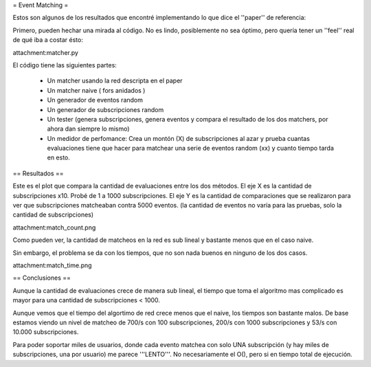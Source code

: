 = Event Matching =

Estos son algunos de los resultados que encontré implementando lo que dice el ''paper'' de referencia: 

Primero, pueden hechar una mirada al código. No es lindo, posiblemente no sea óptimo, pero quería tener un ''feel'' real de qué iba a costar ésto:

attachment:matcher.py

El código tiene las siguientes partes:

 * Un matcher usando la red descripta en el paper

 * Un matcher naive  ( fors anidados )

 * Un generador de eventos random

 * Un generador de subscripciones random

 * Un tester (genera subscripciones, genera eventos y compara el resultado de los dos matchers, por ahora dan siempre lo mismo)

 * Un medidor de perfomance: Crea un montón (X) de subscripciones al azar y prueba cuantas evaluaciones tiene que hacer para matchear una serie de eventos random (xx) y cuanto tiempo tarda en esto.


== Resultados ==

Este es el plot que compara la cantidad de evaluaciones entre los dos métodos. El eje X es la cantidad de subscripciones x10. Probé de 1 a 1000 subscripciones. El eje Y es la cantidad de comparaciones que se realizaron para ver que subscripciones matcheaban contra 5000 eventos. (la cantidad de eventos no varía para las pruebas, solo la cantidad de subscripciones)

attachment:match_count.png

Como pueden ver, la cantidad de matcheos en la red es sub lineal y bastante menos que en el caso naive.

Sin embargo, el problema se da con los tiempos, que no son nada buenos en ninguno de los dos casos.

attachment:match_time.png


== Conclusiones ==

Aunque la cantidad de evaluaciones crece de manera sub lineal, el tiempo que toma el algoritmo mas complicado es mayor para una cantidad de subscripciones < 1000.

Aunque vemos que el tiempo del algortimo de red crece menos que el naive, los tiempos son bastante malos. De base estamos viendo un nivel de matcheo de 700/s con 100 subscripciones, 200/s con 1000 subscripciones y 53/s con 10.000 subscripciones.

Para poder soportar miles de usuarios, donde cada evento matchea con solo UNA subscripción (y hay miles de subscripciones, una por usuario) me parece '''LENTO'''. No necesariamente el O(), pero si en tiempo total de ejecución.
